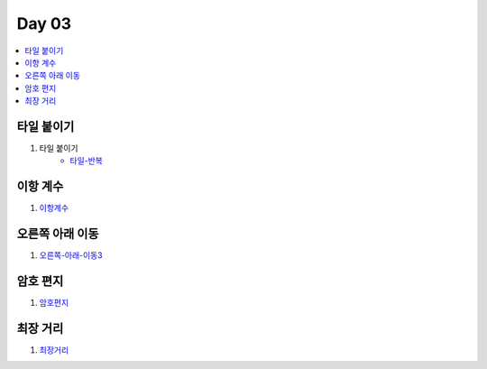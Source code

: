 =============================
Day 03
=============================

.. contents:: 
   :depth: 1
   :local:

타일 붙이기
=========================

#. 타일 붙이기
    - 타일-반복_
    
이항 계수
=========================
   
#. 이항계수_

오른쪽 아래 이동
=========================
    
#. 오른쪽-아래-이동3_

암호 편지
=========================
   
#. 암호편지_

최장 거리
=========================

#. 최장거리_

.. _타일-반복: https://github.com/prolecture/problems/blob/master/JavaSrc/day03/타일붙이기_반복.java
.. _이항계수: https://github.com/prolecture/problems/blob/master/JavaSrc/day03/이항계수.java
.. _오른쪽-아래-이동3: https://github.com/prolecture/problems/blob/master/JavaSrc/day03/오른쪽아래이동3.java
.. _암호편지: https://github.com/prolecture/problems/blob/master/JavaSrc/day03/암호편지.java
.. _최장거리: https://github.com/prolecture/problems/blob/master/JavaSrc/day03/최장거리.java

